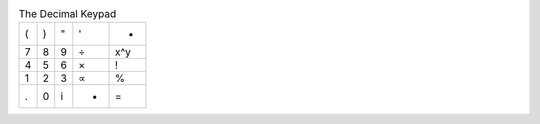 .. table:: The Decimal Keypad

  ===  ===  ===  ===  ===
   (    )    "    '    - 
   7    8    9    ÷   x^y
   4    5    6    ×    !
   1    2    3    ∝    %
   .    0    i    +    =
  ===  ===  ===  ===  ===

